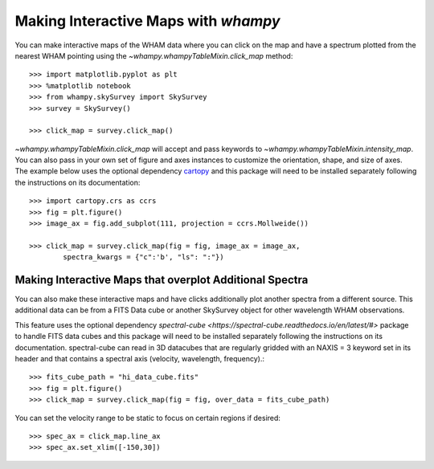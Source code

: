 Making Interactive Maps with `whampy`
====================================

You can make interactive maps of the WHAM data where you can click on the map 
and have a spectrum plotted from the nearest WHAM pointing using the `~whampy.whampyTableMixin.click_map` method::

	>>> import matplotlib.pyplot as plt
	>>> %matplotlib notebook
	>>> from whampy.skySurvey import SkySurvey
	>>> survey = SkySurvey()

	>>> click_map = survey.click_map()

.. image:: images/quick_click_map.png
   :width: 600


`~whampy.whampyTableMixin.click_map` will accept and pass keywords to `~whampy.whampyTableMixin.intensity_map`. You can 
also pass in your own set of figure and axes instances to customize the orientation, shape, and size of axes. The example below uses the optional dependency `cartopy <https://scitools.org.uk/cartopy/docs/latest/>`_ and this package will need to be installed separately following the instructions on its documentation::

	>>> import cartopy.crs as ccrs
	>>> fig = plt.figure()
	>>> image_ax = fig.add_subplot(111, projection = ccrs.Mollweide())

	>>> click_map = survey.click_map(fig = fig, image_ax = image_ax, 
		spectra_kwargs = {"c":'b', "ls": ":"})

.. image:: images/custom_click_map.png
   :width: 600

Making Interactive Maps that overplot Additional Spectra
--------------------------------------------------------

You can also make these interactive maps and have clicks additionally plot another spectra from a different source.
This additional data can be from a FITS Data cube or another SkySurvey object for other wavelength WHAM observations.

This feature uses the optional dependency `spectral-cube <https://spectral-cube.readthedocs.io/en/latest/#>` package to handle FITS data cubes and this package will need to be installed separately following the instructions on its documentation. spectral-cube can read in 3D datacubes that are regularly gridded with an NAXIS = 3 keyword set in its header and that contains a spectral axis (velocity, wavelength, frequency).::

	>>> fits_cube_path = "hi_data_cube.fits"
	>>> fig = plt.figure()
	>>> click_map = survey.click_map(fig = fig, over_data = fits_cube_path)

.. image:: images/over_data_click_map.png
   :width: 600

You can set the velocity range to be static to focus on certain regions if desired::

	>>> spec_ax = click_map.line_ax
	>>> spec_ax.set_xlim([-150,30])

.. image:: images/over_data_click_map_custom_xlim.png
   :width: 600